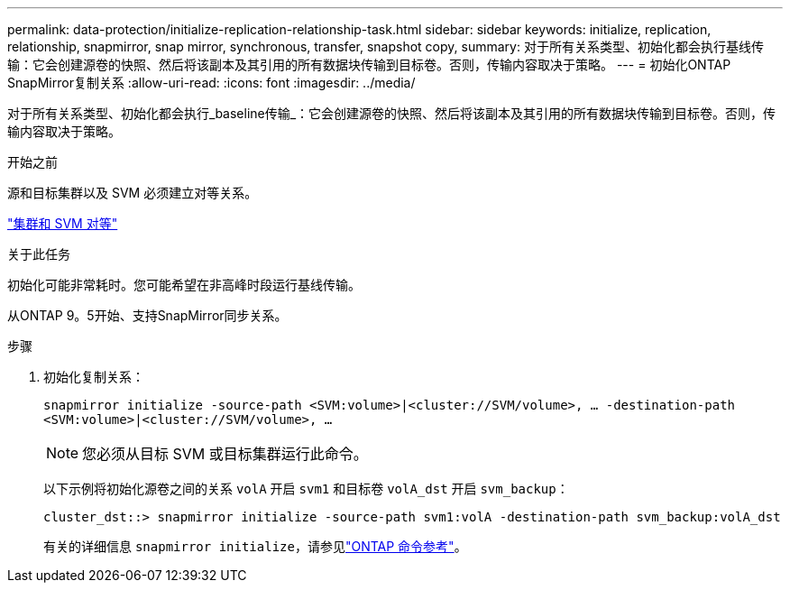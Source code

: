 ---
permalink: data-protection/initialize-replication-relationship-task.html 
sidebar: sidebar 
keywords: initialize, replication, relationship, snapmirror, snap mirror, synchronous, transfer, snapshot copy, 
summary: 对于所有关系类型、初始化都会执行基线传输：它会创建源卷的快照、然后将该副本及其引用的所有数据块传输到目标卷。否则，传输内容取决于策略。 
---
= 初始化ONTAP SnapMirror复制关系
:allow-uri-read: 
:icons: font
:imagesdir: ../media/


[role="lead"]
对于所有关系类型、初始化都会执行_baseline传输_：它会创建源卷的快照、然后将该副本及其引用的所有数据块传输到目标卷。否则，传输内容取决于策略。

.开始之前
源和目标集群以及 SVM 必须建立对等关系。

link:../peering/index.html["集群和 SVM 对等"]

.关于此任务
初始化可能非常耗时。您可能希望在非高峰时段运行基线传输。

从ONTAP 9。5开始、支持SnapMirror同步关系。

.步骤
. 初始化复制关系：
+
`snapmirror initialize -source-path <SVM:volume>|<cluster://SVM/volume>, ... -destination-path <SVM:volume>|<cluster://SVM/volume>, ...`

+
[NOTE]
====
您必须从目标 SVM 或目标集群运行此命令。

====
+
以下示例将初始化源卷之间的关系 `volA` 开启 `svm1` 和目标卷 `volA_dst` 开启 `svm_backup`：

+
[listing]
----
cluster_dst::> snapmirror initialize -source-path svm1:volA -destination-path svm_backup:volA_dst
----
+
有关的详细信息 `snapmirror initialize`，请参见link:https://docs.netapp.com/us-en/ontap-cli/snapmirror-initialize.html["ONTAP 命令参考"^]。


